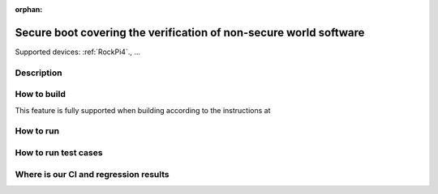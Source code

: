 :orphan:

.. _ft-001:

Secure boot covering the verification of non-secure world software
##################################################################

Supported devices: :ref:`RockPi4`., ...

Description
***********

How to build
************

..
  [NEEDS_TO_BE_FIXED] - Just fictionary example here

This feature is fully supported when building according to the instructions at 


How to run
**********

How to run test cases
*********************

Where is our CI and regression results
**************************************
